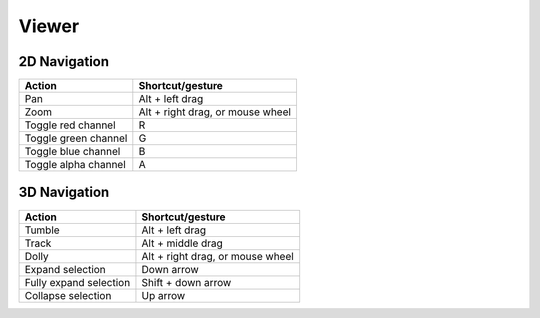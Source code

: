 Viewer
======

2D Navigation
-------------

===================================== =============================================
Action			                      Shortcut/gesture
===================================== =============================================
Pan                                   Alt + left drag
Zoom                                  Alt + right drag, or mouse wheel
Toggle red channel                    R
Toggle green channel                  G
Toggle blue channel                   B
Toggle alpha channel                  A
===================================== =============================================

3D Navigation
-------------

===================================== =============================================
Action			                      Shortcut/gesture
===================================== =============================================
Tumble                                Alt + left drag
Track                                 Alt + middle drag
Dolly                                 Alt + right drag, or mouse wheel
Expand selection                      Down arrow
Fully expand selection                Shift + down arrow
Collapse selection                    Up arrow
===================================== =============================================


